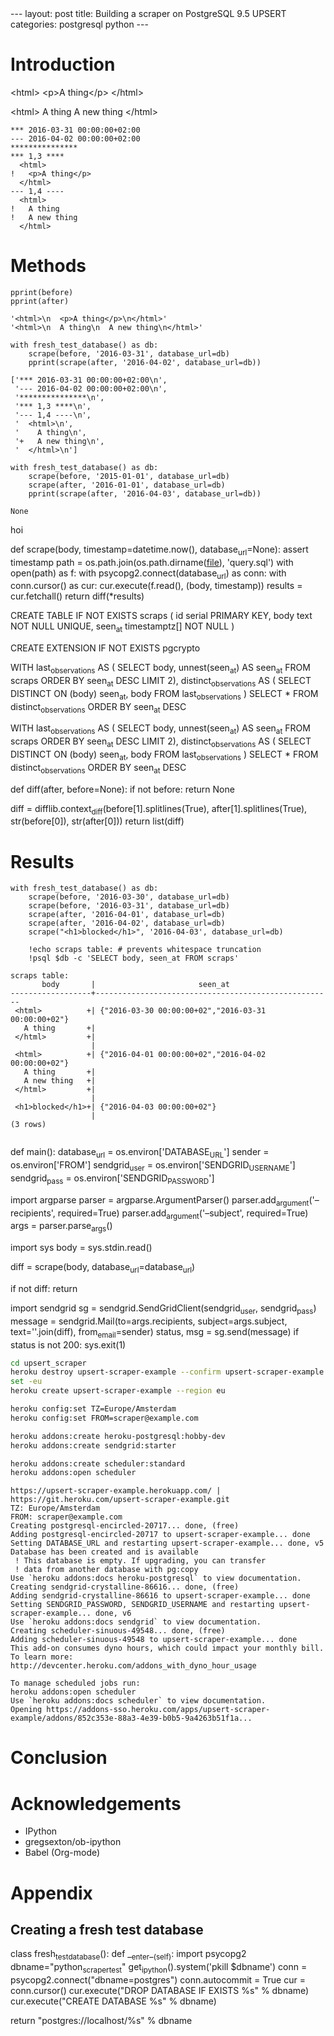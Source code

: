 #+OPTIONS: toc:nil
#+BEGIN_HTML
---
layout:     post
title:      Building a scraper on PostgreSQL 9.5 UPSERT
categories: postgresql python
---
#+END_HTML

#+BEGIN_SRC ipython :session :results silent :exports none
import os
import inspect
from pprint import pprint

%load_ext autoreload
%autoreload 2

from upsert_scraper import scraper
from upsert_scraper.scraper import scrape

class fresh_test_database:
    def __enter__(self):
        import psycopg2
        dbname="python_scraper_test"
        !pkill $dbname
        conn = psycopg2.connect("dbname=postgres")
        conn.autocommit = True
        cur = conn.cursor()
        cur.execute("DROP DATABASE IF EXISTS %s" % dbname)
        cur.execute("CREATE DATABASE %s" % dbname)

        return "postgres://localhost/%s" % dbname
    def __exit__(self, type, value, traceback):
        return None

def print_source(obj, prefix=None):
    print("#+BEGIN_EXAMPLE python")
    if prefix:
        print(prefix)
    print(inspect.getsource(obj))
    print("#+END_EXAMPLE")

def scrape(body, timestamp=None, database_url=None):
    kwargs = dict(database_url=database_url)
    if timestamp:
        kwargs['timestamp'] = timestamp
    return scraper.scrape(body + '\n', **kwargs)

def print_query(index):
    with open('upsert_scraper/query.sql') as f:
        query = [line.strip() for line in f.read().split(';')]
        print("#+BEGIN_EXAMPLE sql")
        print(query[index])
        print("#+END_EXAMPLE")

#+END_SRC

* Introduction

#+NAME: before
#+BEGIN_EXAMPLE html
<html>
  <p>A thing</p>
</html>
#+END_EXAMPLE

#+NAME: after
#+BEGIN_EXAMPLE html
<html>
  A thing
  A new thing
</html>
#+END_EXAMPLE

#+BEGIN_SRC ipython :session :var before=before after=after :results output raw :exports results
with fresh_test_database() as db:
    scrape(before, '2016-03-31', database_url=db)
    result = scrape(after, '2016-04-02', database_url=db)
for line in result:
    print(": " + line, end='')
#+END_SRC

#+RESULTS:
: *** 2016-03-31 00:00:00+02:00
: --- 2016-04-02 00:00:00+02:00
: ***************
: *** 1,3 ****
:   <html>
: !   <p>A thing</p>
:   </html>
: --- 1,4 ----
:   <html>
: !   A thing
: !   A new thing
:   </html>

* Methods

#+BEGIN_SRC ipython :session :var before=before after=after :results output code :exports both
pprint(before)
pprint(after)
#+END_SRC

#+RESULTS:
#+BEGIN_SRC ipython
'<html>\n  <p>A thing</p>\n</html>'
'<html>\n  A thing\n  A new thing\n</html>'
#+END_SRC

#+BEGIN_SRC ipython :session :var before=before after=after :results output code :exports both
with fresh_test_database() as db:
    scrape(before, '2016-03-31', database_url=db)
    pprint(scrape(after, '2016-04-02', database_url=db))
#+END_SRC

#+RESULTS:
#+BEGIN_SRC ipython
['*** 2016-03-31 00:00:00+02:00\n',
 '--- 2016-04-02 00:00:00+02:00\n',
 '***************\n',
 '*** 1,3 ****\n',
 '--- 1,4 ----\n',
 '  <html>\n',
 '    A thing\n',
 '+   A new thing\n',
 '  </html>\n']
#+END_SRC


#+BEGIN_SRC ipython :session :var before=before after=after :results output code :exports both
with fresh_test_database() as db:
    scrape(before, '2015-01-01', database_url=db)
    scrape(after, '2016-01-01', database_url=db)
    pprint(scrape(after, '2016-04-03', database_url=db))
#+END_SRC

#+RESULTS:
#+BEGIN_SRC ipython
None
#+END_SRC

hoi

#+BEGIN_SRC ipython :session :results output raw :exports results
print_source(scraper.scrape)
#+END_SRC

#+RESULTS:
#+BEGIN_EXAMPLE python
def scrape(body, timestamp=datetime.now(), database_url=None):
    assert timestamp
    path = os.path.join(os.path.dirname(__file__), 'query.sql')
    with open(path) as f:
        with psycopg2.connect(database_url) as conn:
            with conn.cursor() as cur:
                cur.execute(f.read(), (body, timestamp))
                results = cur.fetchall()
                return diff(*results)

#+END_EXAMPLE


#+BEGIN_SRC ipython :session :results output raw :exports results
print_query(0)
#+END_SRC

#+RESULTS:
#+BEGIN_EXAMPLE sql
CREATE TABLE IF NOT EXISTS scraps (
  id serial PRIMARY KEY,
  body text NOT NULL UNIQUE,
  seen_at timestamptz[] NOT NULL
)
#+END_EXAMPLE

#+BEGIN_SRC ipython :session :results output raw :exports results
print_query(1)
#+END_SRC

#+RESULTS:
#+BEGIN_EXAMPLE sql
CREATE EXTENSION IF NOT EXISTS pgcrypto
#+END_EXAMPLE

#+BEGIN_SRC ipython :session :results output raw :exports results
print_query(2)
#+END_SRC

#+RESULTS:
#+BEGIN_EXAMPLE sql
WITH
  last_observations AS (
    SELECT body, unnest(seen_at) AS seen_at
    FROM scraps
    ORDER BY seen_at DESC
    LIMIT 2),
  distinct_observations AS (
    SELECT DISTINCT ON (body) seen_at, body
    FROM last_observations
  )
SELECT *
FROM distinct_observations
ORDER BY seen_at DESC
#+END_EXAMPLE

#+BEGIN_SRC ipython :session :results output raw :exports results
print_query(3)
#+END_SRC

#+RESULTS:
#+BEGIN_EXAMPLE sql
WITH
  last_observations AS (
    SELECT body, unnest(seen_at) AS seen_at
    FROM scraps
    ORDER BY seen_at DESC
    LIMIT 2),
  distinct_observations AS (
    SELECT DISTINCT ON (body) seen_at, body
    FROM last_observations
  )
SELECT *
FROM distinct_observations
ORDER BY seen_at DESC
#+END_EXAMPLE

#+BEGIN_SRC ipython :session :results output raw :exports results
print_source(scraper.diff)
#+END_SRC

#+RESULTS:
#+BEGIN_EXAMPLE python
def diff(after, before=None):
    if not before:
        return None

    diff = difflib.context_diff(before[1].splitlines(True),
                                after[1].splitlines(True),
                                str(before[0]),
                                str(after[0]))
    return list(diff)

#+END_EXAMPLE


* Results

#+BEGIN_SRC ipython :session :var before=before after=after :exports both :results output
with fresh_test_database() as db:
    scrape(before, '2016-03-30', database_url=db)
    scrape(before, '2016-03-31', database_url=db)
    scrape(after, '2016-04-01', database_url=db)
    scrape(after, '2016-04-02', database_url=db)
    scrape("<h1>blocked</h1>", '2016-04-03', database_url=db)

    !echo scraps table: # prevents whitespace truncation
    !psql $db -c 'SELECT body, seen_at FROM scraps'
#+END_SRC


#+RESULTS:
#+begin_example
scraps table:
       body       |                       seen_at
------------------+-----------------------------------------------------
 <html>          +| {"2016-03-30 00:00:00+02","2016-03-31 00:00:00+02"}
   A thing       +|
 </html>         +|
                  |
 <html>          +| {"2016-04-01 00:00:00+02","2016-04-02 00:00:00+02"}
   A thing       +|
   A new thing   +|
 </html>         +|
                  |
 <h1>blocked</h1>+| {"2016-04-03 00:00:00+02"}
                  |
(3 rows)

#+end_example

#+BEGIN_SRC ipython :session :results output raw :exports results
print_source(scraper.main)
#+END_SRC

#+RESULTS:
#+BEGIN_EXAMPLE python
def main():
    database_url = os.environ['DATABASE_URL']
    sender = os.environ['FROM']
    sendgrid_user = os.environ['SENDGRID_USERNAME']
    sendgrid_pass = os.environ['SENDGRID_PASSWORD']

    import argparse
    parser = argparse.ArgumentParser()
    parser.add_argument('--recipients', required=True)
    parser.add_argument('--subject', required=True)
    args = parser.parse_args()

    import sys
    body = sys.stdin.read()

    diff = scrape(body, database_url=database_url)

    if not diff:
        return

    import sendgrid
    sg = sendgrid.SendGridClient(sendgrid_user, sendgrid_pass)
    message = sendgrid.Mail(to=args.recipients,
                            subject=args.subject,
                            text=''.join(diff),
                            from_email=sender)
    status, msg = sg.send(message)
    if status is not 200:
        sys.exit(1)

#+END_EXAMPLE

#+BEGIN_SRC sh :results verbatim :cache yes :exports code
cd upsert_scraper
heroku destroy upsert-scraper-example --confirm upsert-scraper-example
set -eu
heroku create upsert-scraper-example --region eu

heroku config:set TZ=Europe/Amsterdam
heroku config:set FROM=scraper@example.com

heroku addons:create heroku-postgresql:hobby-dev
heroku addons:create sendgrid:starter

heroku addons:create scheduler:standard
heroku addons:open scheduler
#+END_SRC

#+RESULTS[752b98dd7e28c4fcfc1710648b535ea1536f19c6]:
#+begin_example
https://upsert-scraper-example.herokuapp.com/ | https://git.heroku.com/upsert-scraper-example.git
TZ: Europe/Amsterdam
FROM: scraper@example.com
Creating postgresql-encircled-20717... done, (free)
Adding postgresql-encircled-20717 to upsert-scraper-example... done
Setting DATABASE_URL and restarting upsert-scraper-example... done, v5
Database has been created and is available
 ! This database is empty. If upgrading, you can transfer
 ! data from another database with pg:copy
Use `heroku addons:docs heroku-postgresql` to view documentation.
Creating sendgrid-crystalline-86616... done, (free)
Adding sendgrid-crystalline-86616 to upsert-scraper-example... done
Setting SENDGRID_PASSWORD, SENDGRID_USERNAME and restarting upsert-scraper-example... done, v6
Use `heroku addons:docs sendgrid` to view documentation.
Creating scheduler-sinuous-49548... done, (free)
Adding scheduler-sinuous-49548 to upsert-scraper-example... done
This add-on consumes dyno hours, which could impact your monthly bill. To learn more:
http://devcenter.heroku.com/addons_with_dyno_hour_usage

To manage scheduled jobs run:
heroku addons:open scheduler
Use `heroku addons:docs scheduler` to view documentation.
Opening https://addons-sso.heroku.com/apps/upsert-scraper-example/addons/852c353e-88a3-4e39-b0b5-9a4263b51f1a...
#+end_example

* Conclusion

* Acknowledgements

- IPython
- gregsexton/ob-ipython
- Babel (Org-mode)

* Appendix

** Creating a fresh test database

#+BEGIN_SRC ipython :session :results output raw :exports results
print_source(fresh_test_database.__enter__,
             prefix="class fresh_test_database():")
#+END_SRC

#+RESULTS:
#+BEGIN_EXAMPLE python
class fresh_test_database():
    def __enter__(self):
        import psycopg2
        dbname="python_scraper_test"
        get_ipython().system('pkill $dbname')
        conn = psycopg2.connect("dbname=postgres")
        conn.autocommit = True
        cur = conn.cursor()
        cur.execute("DROP DATABASE IF EXISTS %s" % dbname)
        cur.execute("CREATE DATABASE %s" % dbname)

        return "postgres://localhost/%s" % dbname

#+END_EXAMPLE
